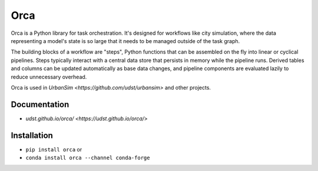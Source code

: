 Orca
====

.. image:: https://coveralls.io/repos/UDST/orca/badge.svg?branch=master
  :target: https://coveralls.io/r/UDST/orca?branch=master
  :alt: Coverage

Orca is a Python library for task orchestration. It's designed for workflows like city simulation, where the data representing a model's state is so large that it needs to be managed outside of the task graph.

The building blocks of a workflow are "steps", Python functions that can be assembled on the fly into linear or cyclical pipelines. Steps typically interact with a central data store that persists in memory while the pipeline runs. Derived tables and columns can be updated automatically as base data changes, and pipeline components are evaluated lazily to reduce unnecessary overhead.

Orca is used in `UrbanSim <https://github.com/udst/urbansim>` and other projects.

Documentation
-------------

- `udst.github.io/orca/ <https://udst.github.io/orca/>`

Installation
------------

- ``pip install orca`` or
- ``conda install orca --channel conda-forge``
